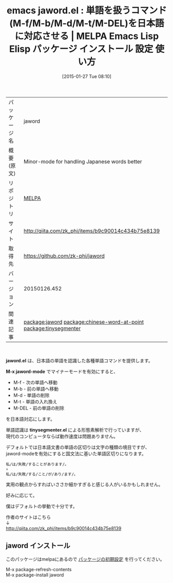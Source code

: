 #+BLOG: rubikitch
#+POSTID: 1011
#+DATE: [2015-01-27 Tue 08:10]
#+PERMALINK: jaword
#+OPTIONS: toc:nil num:nil todo:nil pri:nil tags:nil ^:nil \n:t -:nil
#+ISPAGE: nil
#+DESCRIPTION:
# (progn (erase-buffer)(find-file-hook--org2blog/wp-mode))
#+BLOG: rubikitch
#+CATEGORY: Emacs
#+EL_PKG_NAME: jaword
#+EL_TAGS: emacs, %p, %p.el, emacs lisp %p, elisp %p, emacs %f %p, emacs %p 使い方, emacs %p 設定, emacs パッケージ %p, emacs 日本語 単語 移動, emacs 日本語 形態素解析, 形態素解析, relate:chinese-word-at-point, relate:tinysegmenter, package:tinysegmenter, emacs 単語
#+EL_TITLE: Emacs Lisp Elisp パッケージ インストール 設定 使い方 
#+EL_TITLE0: 単語を扱うコマンド(M-f/M-b/M-d/M-t/M-DEL)を日本語に対応させる
#+EL_URL: http://qiita.com/zk_phi/items/b9c90014c434b75e8139
#+begin: org2blog
#+DESCRIPTION: MELPAのEmacs Lispパッケージjawordの紹介
#+MYTAGS: package:jaword, emacs 使い方, emacs コマンド, emacs, jaword, jaword.el, emacs lisp jaword, elisp jaword, emacs melpa jaword, emacs jaword 使い方, emacs jaword 設定, emacs パッケージ jaword, emacs 日本語 単語 移動, emacs 日本語 形態素解析, 形態素解析, relate:chinese-word-at-point, relate:tinysegmenter, package:tinysegmenter, emacs 単語
#+TAGS: package:jaword, emacs 使い方, emacs コマンド, emacs, jaword, jaword.el, emacs lisp jaword, elisp jaword, emacs melpa jaword, emacs jaword 使い方, emacs jaword 設定, emacs パッケージ jaword, emacs 日本語 単語 移動, emacs 日本語 形態素解析, 形態素解析, relate:chinese-word-at-point, relate:tinysegmenter, package:tinysegmenter, emacs 単語, Emacs, jaword.el, M-x jaword-mode, tinysegmenter.el, M-x jaword-mode, tinysegmenter.el
#+TITLE: emacs jaword.el : 単語を扱うコマンド(M-f/M-b/M-d/M-t/M-DEL)を日本語に対応させる | MELPA Emacs Lisp Elisp パッケージ インストール 設定 使い方 
#+BEGIN_HTML
<table>
<tr><td>パッケージ名</td><td>jaword</td></tr>
<tr><td>概要(原文)</td><td>Minor-mode for handling Japanese words better</td></tr>
<tr><td>リポジトリ</td><td><a href="http://melpa.org/">MELPA</a></td></tr>
<tr><td>サイト</td><td><a href="http://qiita.com/zk_phi/items/b9c90014c434b75e8139">http://qiita.com/zk_phi/items/b9c90014c434b75e8139</td></tr>
<tr><td>取得先</td><td><a href="https://github.com/zk-phi/jaword">https://github.com/zk-phi/jaword</a></td></tr>
<tr><td>バージョン</td><td>20150126.452</td></tr>
<tr><td>関連記事</td><td><a href="http://rubikitch.com/tag/package:jaword/">package:jaword</a> <a href="http://rubikitch.com/tag/package:chinese-word-at-point/">package:chinese-word-at-point</a> <a href="http://rubikitch.com/tag/package:tinysegmenter/">package:tinysegmenter</a></td></tr>
</table>
<br />
#+END_HTML
*jaword.el* は、日本語の単語を認識した各種単語コマンドを提供します。

*M-x jaword-mode* でマイナーモードを有効にすると、
- M-f - 次の単語へ移動
- M-b - 前の単語へ移動
- M-d - 単語の削除
- M-t - 単語の入れ換え
- M-DEL - 前の単語の削除
を日本語対応にします。

単語認識は *tinysegmenter.el* による形態素解析で行っていますが、
現代のコンピュータならば動作速度は問題ありません。

デフォルトでは日本語文書の単語の区切りは文字の種類の境目ですが、
jaword-modeを有効にすると国文法に基いた単語区切りになります。

#+BEGIN_EXAMPLE
私/は/失敗/することがあります/。
↓
私/は/失敗/する/こと/が/あり/ます/。
#+END_EXAMPLE

実用の観点からすればいささか細かすぎると感じる人がいるかもしれません。

好みに応じて。

僕はデフォルトの挙動で十分です。

作者のサイトはこちら
↓
http://qiita.com/zk_phi/items/b9c90014c434b75e8139

# (progn (forward-line 1)(shell-command "screenshot-time.rb org_template" t))
** jaword インストール
このパッケージはmelpaにあるので [[http://rubikitch.com/package-initialize][パッケージの初期設定]] を行ってください。

M-x package-refresh-contents
M-x package-install jaword


#+end:
** 概要                                                             :noexport:
*jaword.el* は、日本語の単語を認識した各種単語コマンドを提供します。

*M-x jaword-mode* でマイナーモードを有効にすると、
- M-f - 次の単語へ移動
- M-b - 前の単語へ移動
- M-d - 単語の削除
- M-t - 単語の入れ換え
- M-DEL - 前の単語の削除
を日本語対応にします。

単語認識は *tinysegmenter.el* による形態素解析で行っていますが、
現代のコンピュータならば動作速度は問題ありません。

デフォルトでは日本語文書の単語の区切りは文字の種類の境目ですが、
jaword-modeを有効にすると国文法に基いた単語区切りになります。

#+BEGIN_EXAMPLE
私/は/失敗/することがあります/。
↓
私/は/失敗/する/こと/が/あり/ます/。
#+END_EXAMPLE

実用の観点からすればいささか細かすぎると感じる人がいるかもしれません。

好みに応じて。

僕はデフォルトの挙動で十分です。

作者のサイトはこちら
↓
http://qiita.com/zk_phi/items/b9c90014c434b75e8139

# (progn (forward-line 1)(shell-command "screenshot-time.rb org_template" t))
